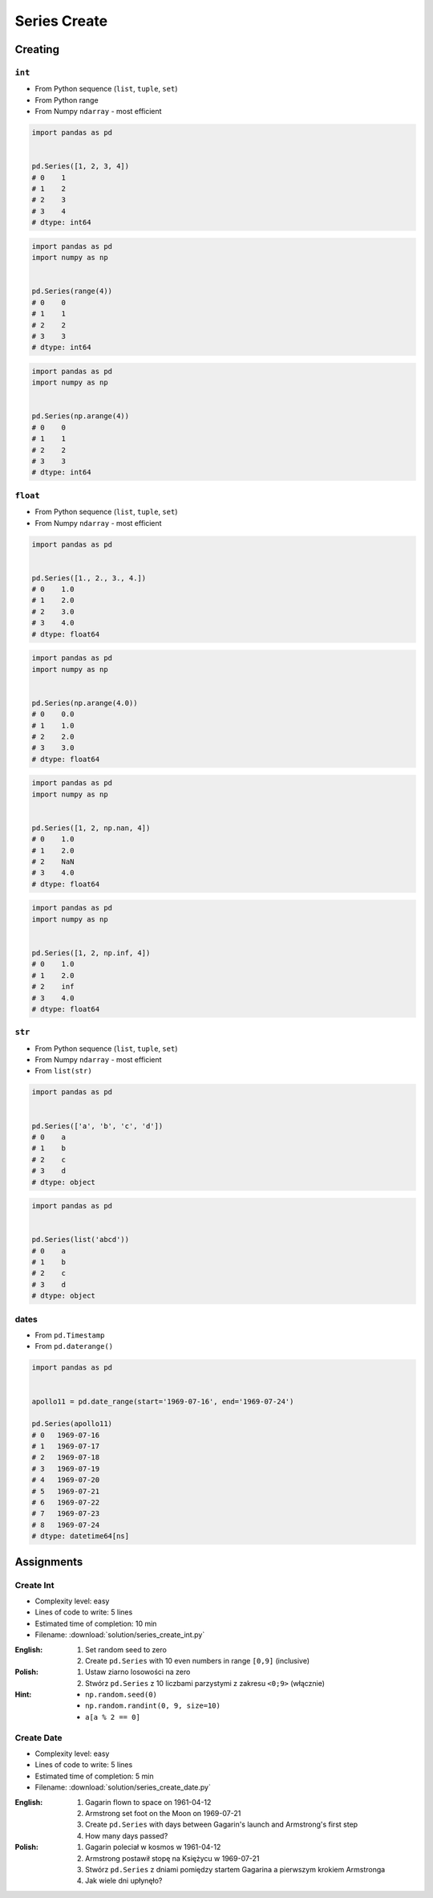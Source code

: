 *************
Series Create
*************


Creating
========

``int``
-------
* From Python sequence (``list``, ``tuple``, ``set``)
* From Python range
* From Numpy ``ndarray`` - most efficient

.. code-block:: python

    import pandas as pd


    pd.Series([1, 2, 3, 4])
    # 0    1
    # 1    2
    # 2    3
    # 3    4
    # dtype: int64

.. code-block:: python

    import pandas as pd
    import numpy as np


    pd.Series(range(4))
    # 0    0
    # 1    1
    # 2    2
    # 3    3
    # dtype: int64

.. code-block:: python

    import pandas as pd
    import numpy as np


    pd.Series(np.arange(4))
    # 0    0
    # 1    1
    # 2    2
    # 3    3
    # dtype: int64

``float``
---------
* From Python sequence (``list``, ``tuple``, ``set``)
* From Numpy ``ndarray`` - most efficient

.. code-block:: python

    import pandas as pd


    pd.Series([1., 2., 3., 4.])
    # 0    1.0
    # 1    2.0
    # 2    3.0
    # 3    4.0
    # dtype: float64

.. code-block:: python

    import pandas as pd
    import numpy as np


    pd.Series(np.arange(4.0))
    # 0    0.0
    # 1    1.0
    # 2    2.0
    # 3    3.0
    # dtype: float64

.. code-block:: python

    import pandas as pd
    import numpy as np


    pd.Series([1, 2, np.nan, 4])
    # 0    1.0
    # 1    2.0
    # 2    NaN
    # 3    4.0
    # dtype: float64

.. code-block:: python

    import pandas as pd
    import numpy as np


    pd.Series([1, 2, np.inf, 4])
    # 0    1.0
    # 1    2.0
    # 2    inf
    # 3    4.0
    # dtype: float64

``str``
-------
* From Python sequence (``list``, ``tuple``, ``set``)
* From Numpy ``ndarray`` - most efficient
* From ``list(str)``

.. code-block:: python

    import pandas as pd


    pd.Series(['a', 'b', 'c', 'd'])
    # 0    a
    # 1    b
    # 2    c
    # 3    d
    # dtype: object

.. code-block:: python

    import pandas as pd


    pd.Series(list('abcd'))
    # 0    a
    # 1    b
    # 2    c
    # 3    d
    # dtype: object

dates
-----
* From ``pd.Timestamp``
* From ``pd.daterange()``

.. code-block:: python

    import pandas as pd


    apollo11 = pd.date_range(start='1969-07-16', end='1969-07-24')

    pd.Series(apollo11)
    # 0   1969-07-16
    # 1   1969-07-17
    # 2   1969-07-18
    # 3   1969-07-19
    # 4   1969-07-20
    # 5   1969-07-21
    # 6   1969-07-22
    # 7   1969-07-23
    # 8   1969-07-24
    # dtype: datetime64[ns]


Assignments
===========

Create Int
----------
* Complexity level: easy
* Lines of code to write: 5 lines
* Estimated time of completion: 10 min
* Filename: :download:`solution/series_create_int.py`

:English:
    #. Set random seed to zero
    #. Create ``pd.Series`` with 10 even numbers in range ``[0,9]`` (inclusive)

:Polish:
    #. Ustaw ziarno losowości na zero
    #. Stwórz ``pd.Series`` z 10 liczbami parzystymi z zakresu ``<0;9>`` (włącznie)

:Hint:
    * ``np.random.seed(0)``
    * ``np.random.randint(0, 9, size=10)``
    * ``a[a % 2 == 0]``

Create Date
-----------
* Complexity level: easy
* Lines of code to write: 5 lines
* Estimated time of completion: 5 min
* Filename: :download:`solution/series_create_date.py`

:English:
    #. Gagarin flown to space on 1961-04-12
    #. Armstrong set foot on the Moon on 1969-07-21
    #. Create ``pd.Series`` with days between Gagarin's launch and Armstrong's first step
    #. How many days passed?

:Polish:
    #. Gagarin poleciał w kosmos w 1961-04-12
    #. Armstrong postawił stopę na Księżycu w 1969-07-21
    #. Stwórz ``pd.Series`` z dniami pomiędzy startem Gagarina a pierwszym krokiem Armstronga
    #. Jak wiele dni upłynęło?
